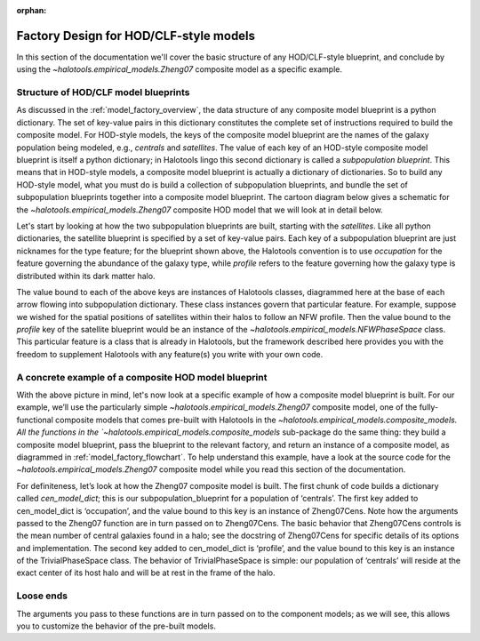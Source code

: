 :orphan:

.. _hod_model_factory_overview:

****************************************************************
Factory Design for HOD/CLF-style models
****************************************************************

In this section of the documentation we'll cover the basic structure of any HOD/CLF-style blueprint, and conclude by using the `~halotools.empirical_models.Zheng07` composite model as a specific example. 


Structure of HOD/CLF model blueprints 
---------------------------------------

As discussed in the :ref:`model_factory_overview`, the data structure of any composite model blueprint is a python dictionary. The set of key-value pairs in this dictionary constitutes the complete set of instructions required to build the composite model.  For HOD-style models, the keys of the composite model blueprint are the names of the galaxy population being modeled, e.g., `centrals` and `satellites`. The value of each key of an HOD-style composite model blueprint is itself a python dictionary; in Halotools lingo this second dictionary is called a *subpopulation blueprint*. This means that in HOD-style models, a composite model blueprint is actually a dictionary of dictionaries. So to build any HOD-style model, what you must do is build a collection of subpopulation blueprints, and bundle the set of subpopulation blueprints together into a composite model blueprint. The cartoon diagram below gives a schematic for the `~halotools.empirical_models.Zheng07` composite HOD model that we will look at in detail below. 

.. image:: hod_blueprint_structure.png

Let's start by looking at how the two subpopulation blueprints are built, starting with the `satellites`. Like all python dictionaries, the satellite blueprint is specified by a set of key-value pairs. Each key of a subpopulation blueprint are just nicknames for the type feature; for the blueprint shown above, the Halotools convention is to use `occupation` for the feature governing the abundance of the galaxy type, while `profile` refers to the feature governing how the galaxy type is distributed within its dark matter halo. 

The value bound to each of the above keys are instances of Halotools classes, diagrammed here at the base of each arrow flowing into subpopulation dictionary. These class instances govern that particular feature. For example, suppose we wished for the spatial positions of satellites within their halos to follow an NFW profile. Then the value bound to the `profile` key of the satellite blueprint would be an instance of the `~halotools.empirical_models.NFWPhaseSpace` class. This particular feature is a class that is already in Halotools, but the framework described here provides you with the freedom to supplement Halotools with any feature(s) you write with your own code. 

A concrete example of a composite HOD model blueprint
---------------------------------------------------------------------------------------------------------------------

With the above picture in mind, let's now look at a specific example of how a composite model blueprint is built. For our example, we’ll use the particularly simple `~halotools.empirical_models.Zheng07` composite model, one of the fully-functional composite models that comes pre-built with Halotools in the `~halotools.empirical_models.composite_models. All the functions in the `~halotools.empirical_models.composite_models` sub-package do the same thing: they build a composite model blueprint, pass the blueprint to the relevant factory, and return an instance of a composite model, as diagrammed in :ref:`model_factory_flowchart`. To help understand this example, have a look at the source code for the `~halotools.empirical_models.Zheng07` composite model while you read this section of the documentation. 


For definiteness, let’s look at how the Zheng07 composite model is built. The first chunk of code builds a dictionary called `cen_model_dict`; this is our subpopulation_blueprint for a population of ‘centrals’. The first key added to cen_model_dict is ‘occupation’, and the value bound to this key is an instance of Zheng07Cens. Note how the arguments passed to the Zheng07 function are in turn passed on to Zheng07Cens. The basic behavior that Zheng07Cens controls is the mean number of central galaxies found in a halo; see the docstring of Zheng07Cens for specific details of its options and implementation. The second key added to cen_model_dict is ‘profile’, and the value bound to this key is an instance of the TrivialPhaseSpace class. The behavior of TrivialPhaseSpace is simple: our population of ‘centrals’ will reside at the exact center of its host halo and will be at rest in the frame of the halo.




Loose ends
-----------

The arguments you pass to these functions are in turn passed on to the component models; as we will see, this allows you to customize the behavior of the pre-built models.
















